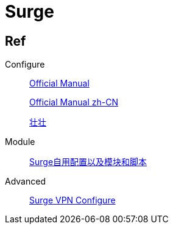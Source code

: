 = Surge

== Ref

.Configure
____
https://manual.nssurge.com/overview/configuration.html[Official Manual]

https://surge.mitsea.com/overview/components[Official Manual zh-CN]

https://zhuangzhuang.io/2018/11/14/surge.html[壮壮]
____

.Module
____
https://github.com/Rabbit-Spec/Surge[Surge自用配置以及模块和脚本]
____

.Advanced
____
https://community.nssurge.com/d/178-enhanced-mode-vpn[Surge VPN Configure]
____

